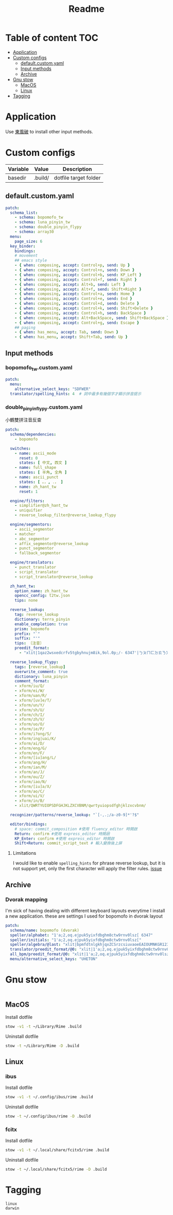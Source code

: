 #+title: Readme
* Table of content :TOC:
- [[#application][Application]]
- [[#custom-configs][Custom configs]]
  - [[#defaultcustomyaml][default.custom.yaml]]
  - [[#input-methods][Input methods]]
  - [[#archive][Archive]]
- [[#gnu-stow][Gnu stow]]
  - [[#macos][MacOS]]
  - [[#linux][Linux]]
- [[#tagging][Tagging]]

* Application

Use [[https://github.com/rime/plum][東風破]] to install other input methods.

* Custom configs
:PROPERTIES:
:header-args: :mkdirp yes
:END:

#+NAME: variables
| Variable | Value   | Description           |
|----------+---------+-----------------------|
| basedir  | .build/ | dotfile target folder |

** default.custom.yaml

#+begin_src yaml :tangle (org-sbe helper.org.resolve-path (path $"default.custom.yaml"))
patch:
  schema_list:
    - schema: bopomofo_tw
    - schema: luna_pinyin_tw
    - schema: double_pinyin_flypy
    - schema: array30
  menu:
    page_size: 6
  key_binder:
    bindings:
    # movement
    ## emacs style
    - { when: composing, accept: Control+p, send: Up }
    - { when: composing, accept: Control+n, send: Down }
    - { when: composing, accept: Control+b, send: KP_Left }
    - { when: composing, accept: Control+f, send: Right }
    - { when: composing, accept: Alt+b, send: Left }
    - { when: composing, accept: Alt+f, send: Shift+Right }
    - { when: composing, accept: Control+a, send: Home }
    - { when: composing, accept: Control+e, send: End }
    - { when: composing, accept: Control+d, send: Delete }
    - { when: composing, accept: Control+k, send: Shift+Delete }
    - { when: composing, accept: Control+h, send: BackSpace }
    - { when: composing, accept: Alt+BackSpace, send: Shift+BackSpace } # delete a word
    - { when: composing, accept: Control+g, send: Escape }
    ## paging
    - { when: has_menu, accept: Tab, send: Down }
    - { when: has_menu, accept: Shift+Tab, send: Up }

#+end_src

** Input methods

*** bopomofo_tw.custom.yaml
#+begin_src yaml :tangle (org-sbe helper.org.resolve-path (path $"bopomofo_tw.custom.yaml"))
patch:
  menu:
    alternative_select_keys: "SDFWER"
  translator/spelling_hints: 4  # 詞中最多有幾個字才顯示拼音提示
#+end_src

*** double_pinyin_flypy.custom.yaml

小鶴雙拼注音反查
#+begin_src yaml :tangle (org-sbe helper.org.resolve-path (path $"double_pinyin_flypy.custom.yaml"))
patch:
  schema/dependencies:
    - bopomofo

  switches:
    - name: ascii_mode
      reset: 0
      states: [ 中文, 西文 ]
    - name: full_shape
      states: [ 半角, 全角 ]
    - name: ascii_punct
      states: [ 。，, ．， ]
    - name: zh_hant_tw
      reset: 1

  engine/filters:
    - simplifier@zh_hant_tw
    - uniquifier
    - reverse_lookup_filter@reverse_lookup_flypy

  engine/segmentors:
    - ascii_segmentor
    - matcher
    - abc_segmentor
    - affix_segmentor@reverse_lookup
    - punct_segmentor
    - fallback_segmentor

  engine/translators:
    - punct_translator
    - script_translator
    - script_translator@reverse_lookup

  zh_hant_tw:
    option_name: zh_hant_tw
    opencc_config: t2tw.json
    tips: none

  reverse_lookup:
    tag: reverse_lookup
    dictionary: terra_pinyin
    enable_completion: true
    prism: bopomofo
    prefix: "`"
    suffix: "'"
    tips: 〔注音〕
    preedit_format:
      - "xlit|1qaz2wsxedcrfv5tgbyhnujm8ik,9ol.0p;/- 6347'|ㄅㄆㄇㄈㄉㄊㄋㄌㄍㄎㄏㄐㄑㄒㄓㄔㄕㄖㄗㄘㄙㄧㄨㄩㄚㄛㄜㄝㄞㄟㄠㄡㄢㄣㄤㄥㄦˉˊˇˋ˙ |"

  reverse_lookup_flypy:
    tags: [reverse_lookup]
    overwrite_comment: true
    dictionary: luna_pinyin
    comment_format:
    - xform/iu/Q/
    - xform/ei/W/
    - xform/uan/R/
    - xform/[uv]e/T/
    - xform/un/Y/
    - xform/sh/U/
    - xform/ch/I/
    - xform/zh/V/
    - xform/uo/O/
    - xform/ie/P/
    - xform/i?ong/S/
    - xform/ing|uai/K/
    - xform/ai/D/
    - xform/eng/G/
    - xform/en/F/
    - xform/[iu]ang/L/
    - xform/ang/H/
    - xform/ian/M/
    - xform/an/J/
    - xform/ou/Z/
    - xform/iao/N/
    - xform/[iu]a/X/
    - xform/ao/C/
    - xform/ui/V/
    - xform/in/B/
    - xlit/QWRTYUIOPSDFGHJKLZXCVBNM/qwrtyuiopsdfghjklzxcvbnm/

  recognizer/patterns/reverse_lookup: "`[-,.;/a-z0-9]*'?$"

  editor/bindings:
    # space: commit_composition #使用 fluency_editor 時開啟
    Return: confirm #使用 express_editor 時開啟
    KP_Enter: confirm #使用 express_editor 時開啟
    Shift+Return: commit_script_text # 輸入變換後上屏
#+end_src

**** Limitations
I would like to enable ~spelling_hints~ for phrase reverse lookup, but it is not support yet, only the first character will apply the filter rules. [[https://github.com/rime/home/issues/298][issue]]


** Archive
*** Dvorak mapping
I'm sick of having dealing with different keyboard layouts everytime I install a new application.
these are settings I used for bopomofo in dvorak layout

#+begin_src yaml
patch:
  schema/name: bopomofo (dvorak)
  speller/alphabet: "1'a;2,oq.ejpuk5yixfdbghm8ctw9rnv0lsz[ 6347"
  speller/initials: "1'a;2,oq.ejpuk5yixfdbghm8ctw9rnv0lsz["
  speller/algebra/@last: "xlit|bpmfdtnlgkhjqxZCSrzcsiuvaoeEAIOUMNKGR12345|1'a;2,oq.ejpuk5yixfdbghm8ctw9rnv0lsz[ 6347|"
  translator/preedit_format/@0: "xlit|1'a;2,oq.ejpuk5yixfdbghm8ctw9rnv0lsz[ 6347'|ㄅㄆㄇㄈㄉㄊㄋㄌㄍㄎㄏㄐㄑㄒㄓㄔㄕㄖㄗㄘㄙㄧㄨㄩㄚㄛㄜㄝㄞㄟㄠㄡㄢㄣㄤㄥㄦˉˊˇˋ˙ |"
  all_bpm/preedit_format/@0: "xlit|1'a;2,oq.ejpuk5yixfdbghm8ctw9rnv0lsz[ 6347'|ㄅㄆㄇㄈㄉㄊㄋㄌㄍㄎㄏㄐㄑㄒㄓㄔㄕㄖㄗㄘㄙㄧㄨㄩㄚㄛㄜㄝㄞㄟㄠㄡㄢㄣㄤㄥㄦˉˊˇˋ˙ |"
  menu/alternative_select_keys: "UHETON"
#+end_src

* Gnu stow
#+begin_src pattern :tangle .stow-local-ignore
#+end_src

** MacOS

Install dotfile
#+begin_src sh :results silent
stow -v1 -t ~/Library/Rime .build
#+end_src

Uninstall dotfile
#+begin_src sh :results silent
stow -t ~/Library/Rime -D .build
#+end_src

** Linux
*** ibus

Install dotfile
#+begin_src sh :results silent
stow -v1 -t ~/.config/ibus/rime .build
#+end_src

Uninstall dotfile
#+begin_src sh :results silent
stow -t ~/.config/ibus/rime -D .build
#+end_src

*** fcitx

Install dotfile
#+begin_src sh :results silent
stow -v1 -t ~/.local/share/fcitx5/rime .build
#+end_src

Uninstall dotfile
#+begin_src sh :results silent
stow -t ~/.local/share/fcitx5/rime -D .build
#+end_src

* Tagging
#+begin_src tag :tangle TAGS
linux
darwin
#+end_src
